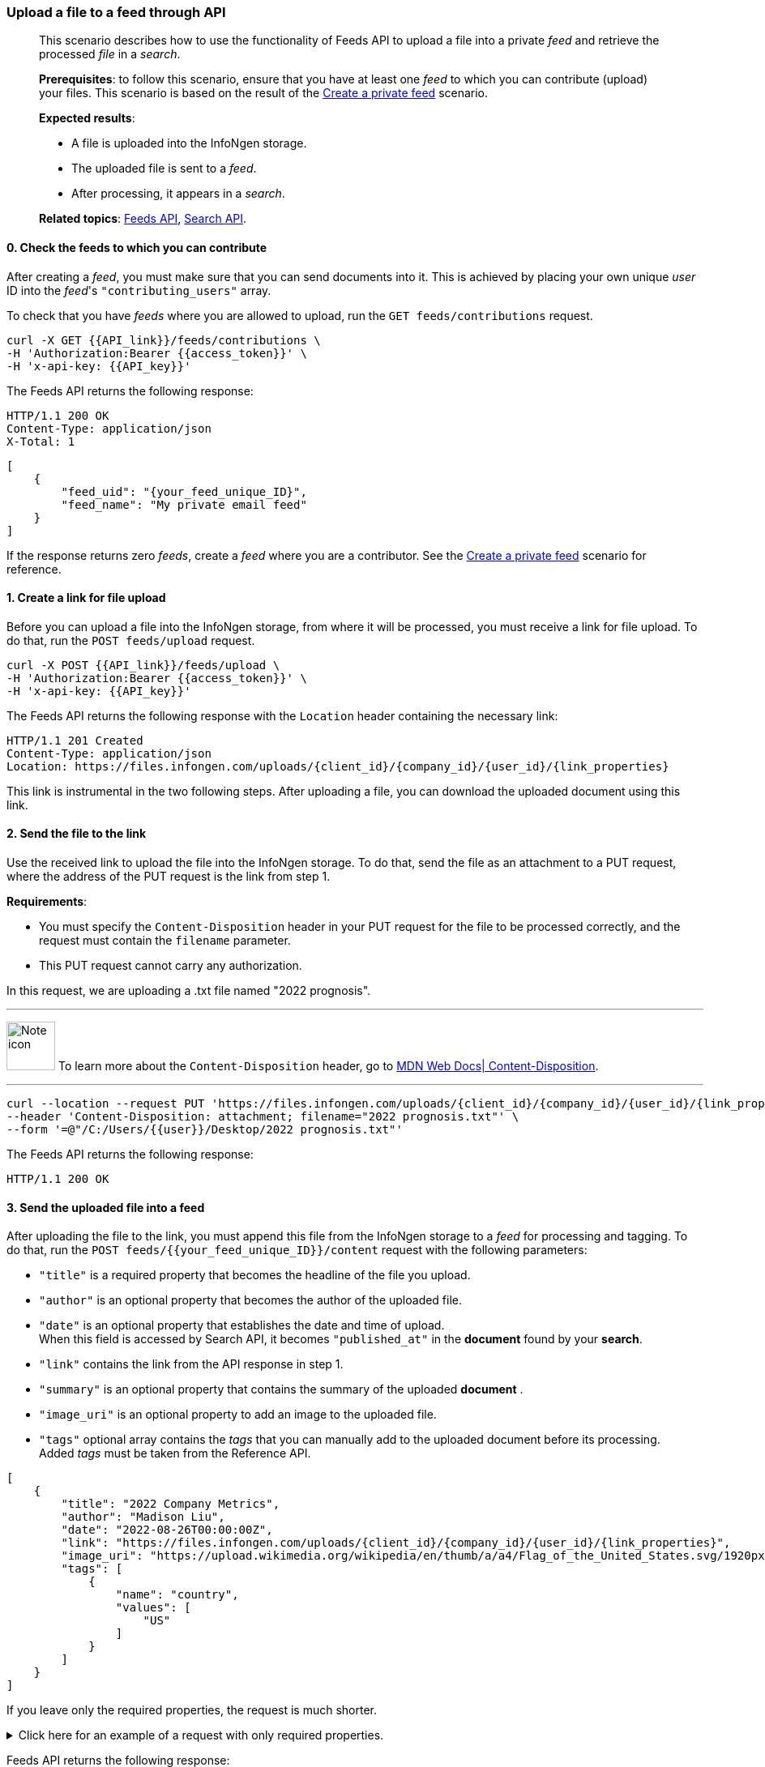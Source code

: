 === Upload a file to a feed through API
____
This scenario describes how to use the functionality of Feeds API to upload a file into a private _feed_ and retrieve the processed _file_ in a _search_.

*Prerequisites*: to follow this scenario, ensure that you have at least one _feed_ to which you can contribute (upload) your files.
This scenario is based on the result of the <<#Create-a-private-feed,Create a private feed>> scenario.

*Expected results*:

* A file is uploaded into the InfoNgen storage.
* The uploaded file is sent to a _feed_.
* After processing, it appears in a _search_.

*Related topics*: <<general/overview.adoc#feeds-api,Feeds API>>, <<general/overview.adoc#search-api,Search API>>.
____

[float]
==== 0. Check the feeds to which you can contribute

After creating a _feed_, you must make sure that you can send documents into it.
This is achieved by placing your own unique _user_ ID into the _feed_'s `"contributing_users"` array.

To check that you have _feeds_ where you are allowed to upload, run the `GET feeds/contributions` request.

----
curl -X GET {{API_link}}/feeds/contributions \
-H 'Authorization:Bearer {{access_token}}' \
-H 'x-api-key: {{API_key}}'
----

The Feeds API returns the following response:

----
HTTP/1.1 200 OK
Content-Type: application/json
X-Total: 1
----

[source, json]
----
[
    {
        "feed_uid": "{your_feed_unique_ID}",
        "feed_name": "My private email feed"
    }
]
----

If the response returns zero _feeds_, create a _feed_ where you are a contributor.
See the <<#Create-a-private-feed,Create a private feed>> scenario for reference.

[float]
==== 1. Create a link for file upload

Before you can upload a file into the InfoNgen storage, from where it will be processed, you must receive a link for file upload.
To do that, run the `POST feeds/upload` request.

----
curl -X POST {{API_link}}/feeds/upload \
-H 'Authorization:Bearer {{access_token}}' \
-H 'x-api-key: {{API_key}}'
----

The Feeds API returns the following response with the `Location` header containing the necessary link:

----
HTTP/1.1 201 Created
Content-Type: application/json
Location: https://files.infongen.com/uploads/{client_id}/{company_id}/{user_id}/{link_properties}
----

This link is instrumental in the two following steps.
After uploading a file, you can download the uploaded document using this link.

[float]
==== 2. Send the file to the link

Use the received link to upload the file into the InfoNgen storage.
To do that, send the file as an attachment to a PUT request, where the address of the PUT request is the link from step 1.

*Requirements*:

* You must specify the `Content-Disposition` header in your PUT request for the file to be processed correctly, and the request must contain the `filename` parameter.
* This PUT request cannot carry any authorization.

In this request, we are uploading a .txt file named "2022 prognosis".

'''

image:icons/lightbulb.png[alt=Note icon, width="60", float="left"] To learn more about the `Content-Disposition` header, go to https://developer.mozilla.org/en-US/docs/Web/HTTP/Headers/Content-Disposition[MDN Web Docs| Content-Disposition].

'''

----
curl --location --request PUT 'https://files.infongen.com/uploads/{client_id}/{company_id}/{user_id}/{link_properties}' \
--header 'Content-Disposition: attachment; filename="2022 prognosis.txt"' \
--form '=@"/C:/Users/{{user}}/Desktop/2022 prognosis.txt"'
----

The Feeds API returns the following response:

----
HTTP/1.1 200 OK
----

[float]
==== 3. Send the uploaded file into a feed

After uploading the file to the link, you must append this file from the InfoNgen storage to a _feed_ for processing and tagging.
To do that, run the `POST feeds/{{your_feed_unique_ID}}/content` request with the following parameters:

* `"title"` is a required property that becomes the headline of the file you upload.
* `"author"` is an optional property that becomes the author of the uploaded file.
* `"date"` is an optional property that establishes the date and time of upload. +
When this field is accessed by Search API, it becomes `"published_at"` in the *document* found by your *search*.
* `"link"` contains the link from the API response in step 1.
* `"summary"` is an optional property that contains the summary of the uploaded *document*  .
* `"image_uri"` is an optional property to add an image to the uploaded file.
* `"tags"` optional array contains the _tags_ that you can manually add to the uploaded document before its processing. +
Added _tags_ must be taken from the Reference API.

[source, json]
----
[
    {
        "title": "2022 Company Metrics",
        "author": "Madison Liu",
        "date": "2022-08-26T00:00:00Z",
        "link": "https://files.infongen.com/uploads/{client_id}/{company_id}/{user_id}/{link_properties}",
        "image_uri": "https://upload.wikimedia.org/wikipedia/en/thumb/a/a4/Flag_of_the_United_States.svg/1920px-Flag_of_the_United_States.svg.png",
        "tags": [
            {
                "name": "country",
                "values": [
                    "US"
                ]
            }
        ]
    }
]
----

If you leave only the required properties, the request is much shorter.

.Click here for an example of a request with only required properties.
[%collapsible]
====

[source, json]
----
[
    {
        "title": "2022 Company Metrics",
        "link": "https://files.infongen.com/uploads/{client_id}/{company_id}/{user_id}/{link_properties}",
    }
]
----

====

Feeds API returns the following response:

----
HTTP/1.1 202 Accepted
Content-Type: application/json
----

[source, json]
----
{
    "conditions": [
        {
            "name": "main.job.code",
            "values": [
                "{your_feed_unique_ID}"
            ]
        },
        {
            "name": "label",
            "values": [
                "{label}"
            ]
        }
    ]
}
----

[float]
==== 4. Run a search for the uploaded file

To find the tagged file, run the `POST searches` request to create a _search_.
You can use the following parameters:

* `"conditions"` array must contain the conditions `"name": "main.job.code", "values": ["{your_feed_unique_ID}"]` object from the API response from step 3.
* `"search_settings"` object controls the clustering and date range settings. +
In this example, `"clustering": "URI"` and `"date_range": "Anytime"` ensure that the _search_ returns all results from the _feed_.
* `"show_options"` array contains the `["DOCUMENTS"]` value to immediately display the results.

[source,json]
----
curl -X POST \ {{API_link}}/searches \
  -H 'Authorization: Bearer {{access_token}}' \
  -H 'x-api-key: {{API_key}}'\
  -H 'Content-Type: application/json' \
  -d
'{
    "conditions": [
        {
            "name": "main.job.code",
            "values": [
                "{your_feed_unique_ID}"
            ]
        }
    ],
    "search_settings": {
        "clustering": "URI",
        "date_range": "Anytime",
    },
    "show_options": [
        "DOCUMENTS"
    ]
}'
----

Search API redirects to the following response:

----
HTTP/1.1 200 OK
Content-Type: application/json
----

[source, json]
----
{
    "documents": [
        {
            "category": "Email Sources",
            "headline": "2022 Company Metrics",
            "id": "{document_id}",
            "image_uri": "https://upload.wikimedia.org/wikipedia/en/thumb/a/a4/Flag_of_the_United_States.svg/1920px-Flag_of_the_United_States.svg.png",
            "published_at": "2022-08-26T00:00:00Z",
            "source": "My private email feed",
            "summary": "The Conference Board forecasts that economic weakness will intensify and spread more broadly throughout the US economy in the second half of 2022, and expects a recession to begin before the end of the year. This outlook is associated with persistent inflation and rising hawkishness by the Federal Reserve. ",
            "tags": [...],
            "uri": "https://igen-api.infongen.com/v2/searches/documents/{document_id}",
            "main.size": [
                "2564"
            ],
            "main.custom.attachment.filename": [
                "2022 prognosis.txt"
            ]
        }
    ],
    "documents_total": 1
}
----

The returned file contains the following:

* `"tags"` array with all discovered _tags_.
* `"summary"` parameter filled with InfoNgen-generated _document_ summary.
* `"id"` parameter, using which you can return the _document_ from InfoNgen, bookmark the _document_, and perform other operations with it.